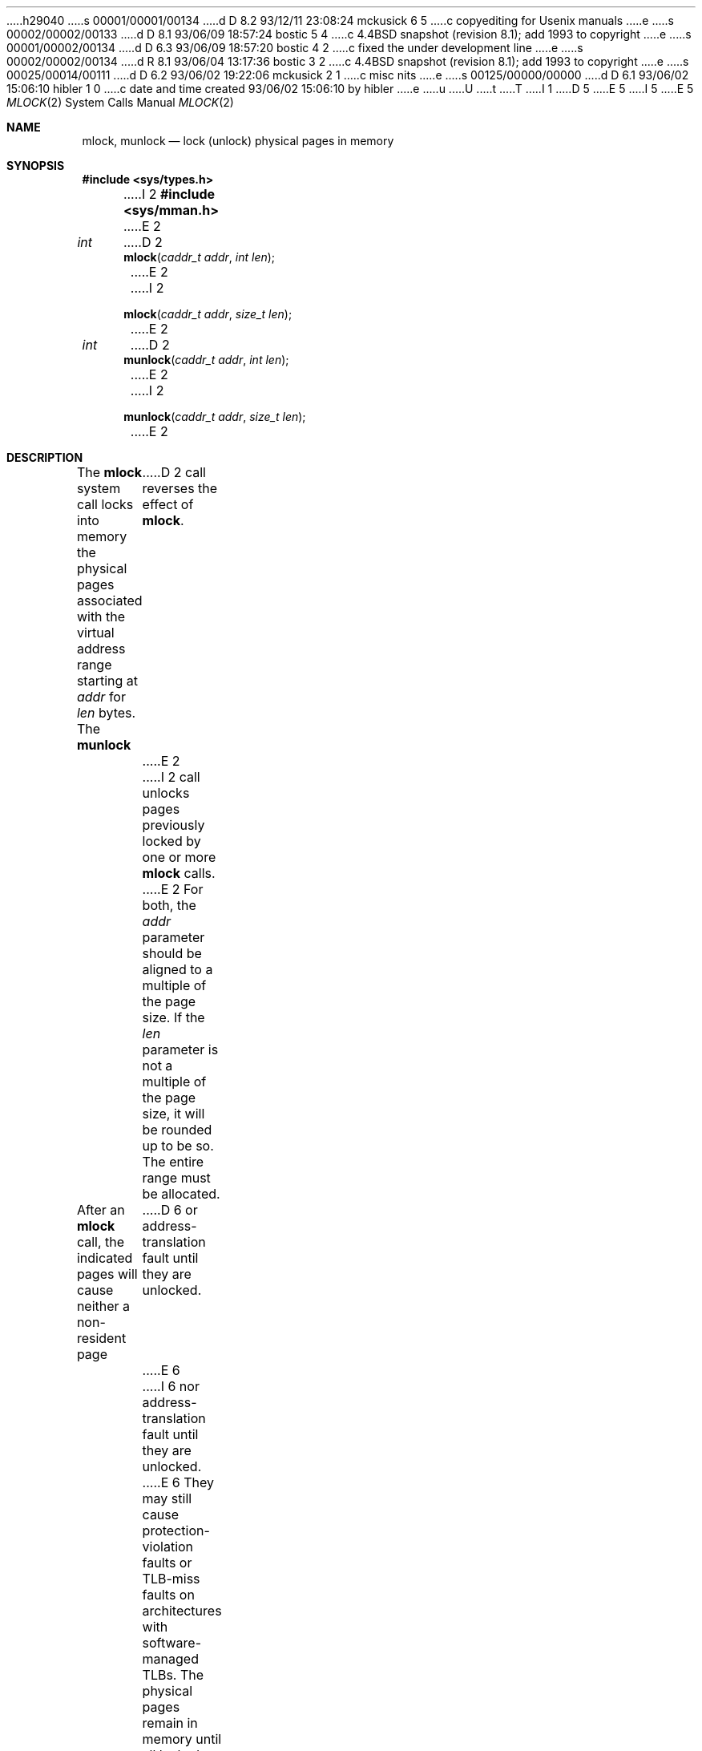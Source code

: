 h29040
s 00001/00001/00134
d D 8.2 93/12/11 23:08:24 mckusick 6 5
c copyediting for Usenix manuals
e
s 00002/00002/00133
d D 8.1 93/06/09 18:57:24 bostic 5 4
c 4.4BSD snapshot (revision 8.1); add 1993 to copyright
e
s 00001/00002/00134
d D 6.3 93/06/09 18:57:20 bostic 4 2
c fixed the under development line
e
s 00002/00002/00134
d R 8.1 93/06/04 13:17:36 bostic 3 2
c 4.4BSD snapshot (revision 8.1); add 1993 to copyright
e
s 00025/00014/00111
d D 6.2 93/06/02 19:22:06 mckusick 2 1
c misc nits
e
s 00125/00000/00000
d D 6.1 93/06/02 15:06:10 hibler 1 0
c date and time created 93/06/02 15:06:10 by hibler
e
u
U
t
T
I 1
D 5
.\" Copyright (c) 1993 The Regents of the University of California.
.\" All rights reserved.
E 5
I 5
.\" Copyright (c) 1993
.\"	The Regents of the University of California.  All rights reserved.
E 5
.\"
.\" %sccs.include.redist.roff%
.\"
.\"	%W% (Berkeley) %G%
.\"
.Dd June 2, 1993
.Dt MLOCK 2
.Os
.Sh NAME
.Nm mlock ,
.Nm munlock
.Nd lock (unlock) physical pages in memory
.Sh SYNOPSIS
.Fd #include <sys/types.h>
I 2
.Fd #include <sys/mman.h>
E 2
.Ft int
D 2
.Fn mlock "caddr_t addr" "int len"
E 2
I 2
.Fn mlock "caddr_t addr" "size_t len"
E 2
.Ft int
D 2
.Fn munlock "caddr_t addr" "int len"
E 2
I 2
.Fn munlock "caddr_t addr" "size_t len"
E 2
.Sh DESCRIPTION
The
.Nm mlock
system call
locks into memory the physical pages associated with the virtual address
range starting at
.Fa addr
for
.Fa len
bytes.
The
.Nm munlock
D 2
call reverses the effect of
.Nm mlock .
E 2
I 2
call unlocks pages previously locked by one or more
.Nm mlock
calls.
E 2
For both, the
.Fa addr
parameter should be aligned to a multiple of the page size.
If the
.Fa len
parameter is not a multiple of the page size, it will be rounded up
to be so.
The entire range must be allocated.
.Pp
After an
.Nm mlock
call, the indicated pages will cause neither a non-resident page
D 6
or address-translation fault until they are unlocked.
E 6
I 6
nor address-translation fault until they are unlocked.
E 6
They may still cause protection-violation faults or TLB-miss faults on
architectures with software-managed TLBs.
The physical pages remain in memory until all locked mappings for the pages
are removed.
Multiple processes may have the same physical pages locked via their own
virtual address mappings.
A single process may likewise have pages multiply-locked via different virtual
mappings of the same pages or via nested
.Nm mlock
calls on the same address range.
Unlocking is performed explicitly by
.Nm munlock
D 2
or implicitly by deallocation of the relevant address range.
E 2
I 2
or implicitly by a call to
.Nm munmap
which deallocates the unmapped address range.
E 2
Locked mappings are not inherited by the child process after a
.Xr fork 2 .
.Pp
Since physical memory is a potentially scarce resource, processes are
limited in how much they can lock down.
A single process can
.Nm mlock
the minimum of
a system-wide ``wired pages'' limit and
the per-process
.Li RLIMIT_MEMLOCK
resource limit.
.Sh RETURN VALUES
A return value of 0 indicates that the call
succeeded and all pages in the range have either been locked or unlocked.
A return value of -1 indicates an error occurred and the locked
status of all pages in the range remains unchanged.
In this case, the global location
.Va errno
is set to indicate the error.
.Sh ERRORS
.Fn Mlock
D 2
and
.Fn munlock
E 2
will fail if:
.Bl -tag -width Er
.It Bq Er EINVAL
The address given is not page aligned or the length is negative.
.It Bq Er EAGAIN
Locking the indicated range would exceed either the system or per-process
D 2
limit for locked memory
.Pq Nm mlock .
E 2
I 2
limit for locked memory.
E 2
.It Bq Er ENOMEM
Some portion of the indicated address range is not allocated.
D 2
There was an error faulting/mapping a page
.Pq Nm mlock .
Some portion of the indicated address range is not locked
.Pq Nm munlock .
E 2
I 2
There was an error faulting/mapping a page.
.El
.Fn Munlock
will fail if:
.Bl -tag -width Er
.It Bq Er EINVAL
The address given is not page aligned or the length is negative.
.It Bq Er ENOMEM
Some portion of the indicated address range is not allocated.
Some portion of the indicated address range is not locked.
.El
E 2
.Sh "SEE ALSO"
.Xr fork 2 ,
D 2
.Xr setrlimit 2
E 2
I 2
.Xr mmap 2 ,
.Xr munmap 2 ,
.Xr setrlimit 2 ,
.Xr getpagesize 3
E 2
.Sh BUGS
Unlike The Sun implementation, multiple
.Nm mlock
calls on the same address range require the corresponding number of
.Nm munlock
calls to actually unlock the pages, i.e.
.Nm mlock
nests.
This should be considered a consequence of the implementation
and not a feature.
.Pp
The per-process resource limit is a limit on the amount of virtual
memory locked, while the system-wide limit is for the number of locked
physical pages.
Hence a process with two distinct locked mappings of the same physical page
counts as 2 pages against the per-process limit and as only a single page
in the system limit.
.Sh HISTORY
The
.Fn mlock
and
.Fn munlock
D 4
calls are
.Ud .
E 4
I 4
functions first appeared in 4.4BSD.
E 4
E 1
